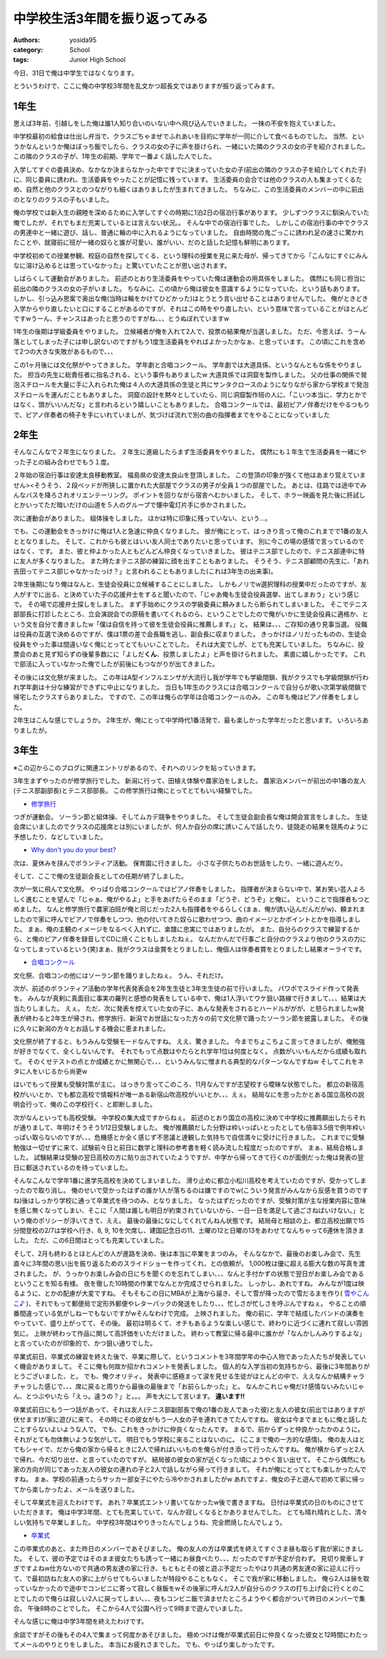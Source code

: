 中学校生活3年間を振り返ってみる
===============================

:authors: yosida95
:category: School
:tags: Junior High School

今日、31日で俺は中学生ではなくなります。

とういうわけで、ここに俺の中学校3年間を乱文かつ超長文ではありますが振り返ってみます。


1年生
-----

思えば3年前、引越しをした俺は誰1人知り合いのいない中へ飛び込んでいきました。
一抹の不安を抱えていました。

中学校最初の給食は仕出し弁当で、クラスごちゃまぜでふれあいを目的に学年が一同に介して食べるものでした。
当然、というかなんというか俺はぼっち飯でしたら、クラスの女の子に声を掛けられ、一緒にいた隣のクラスの女の子を紹介されました。
この隣のクラスの子が、1年生の前期、学年で一番よく話した人でした。

入学してすぐの委員決め、なかなか決まらなかった中ですでに決まっていた女の子(前出の隣のクラスの子を紹介してくれた子)に、同じ委員に誘われ、生活委員をやったことが記憶に残っています。
生活委員の会合では他のクラスの人も集まってくるため、自然と他のクラスとのつながりも細くはありましたが生まれてきました。
ちなみに、この生活委員のメンバーの中に前出のとなりのクラスの子もいました。

俺の学校では新入生の親睦を深めるために入学してすぐの時期に1泊2日の宿泊行事があります。
少しずつクラスに馴染んでいた俺でしたが、それでもまだ充実しているとは言えない状況。。
そんな中での宿泊行事でした。
しかしこの宿泊行事の中でクラスの男連中と一緒に遊び、話し、普通に輪の中に入れるようになっていました。
自由時間の鬼ごっこに誘われ足の速さに驚かれたことや、就寝前に班が一緒の奴らと誰が可愛い、誰がいい、だのと話した記憶も鮮明にあります。

中学校初めての授業参観、校庭の自然を探してくる、という理科の授業を見に来た母が、帰ってきてから「こんなにすぐにみんなに溶け込めるとは思っていなかった」と驚いていたことが思い出されます。

しばらくして運動会がありました。
前述のとおり生活委員をやっていた俺は運動会の用具係をしました。
偶然にも同じ担当に前出の隣のクラスの女の子がいました。
ちなみに、この頃から俺は彼女を意識するようになっていた、という話もあります。
しかし、引っ込み思案で奥出な俺(当時は輪をかけてひどかった)はとうとう言い出せることはありませんでした。
俺がときどき入学からやり直したいと口にすることがあるのですが、それはこの時をやり直したい、という意味で言っていることがほとんどですwうーん、チャンスはあったと思うのですがね、、、とうぬぼれていますw

1年生の後期は学級委員をやりました。
立候補者が俺を入れて2人で、投票の結果俺が当選しました。
ただ、今思えば、うーん落としてしまった子には申し訳ないのですがもう1度生活委員をやればよかったかなぁ、と思っています。
この頃にこれを含めて2つの大きな失敗があるもので、、、

この1ヶ月後には文化祭がやってきました。
学年劇と合唱コンクール。
学年劇では大道具係、というなんともな係をやりました。
担当の先生に総責任者に指名される、という事件もありましたw
大道具係では洞窟を製作しました。
父の仕事の関係で発泡スチロールを大量に手に入れられた俺は４人の大道具係の生徒と共にサンタクロースのようになりながら家から学校まで発泡スチロールを運んだこともありました。
洞窟の設計を黙々としていたら、同じ洞窟製作班の人に、「こいつ本当に、学力とかではなく、頭がいいんだな」と言われるという嬉しいこともありました。
合唱コンクールでは、最初ピアノ伴奏だけをやるつもりで、ピアノ伴奏者の椅子を手にいれていましが、気づけば流れで別の曲の指揮者までをやることになっていました

2年生
-----

そんなこんなで２年生になりました。
２年生に進級したらまず生活委員をやりました。
偶然にも１年生で生活委員を一緒にやった子との組み合わせでもう１度。

２年始の宿泊行事は安達太良移動教室。
福島県の安達太良山を登頂しました。
この登頂の印象が強くて他はあまり覚えていません><そうそう、２段ベッドが所狭しに置かれた大部屋でクラスの男子が全員１つの部屋でした。
あとは、往路では途中でみんなバスを降ろされオリエンテーリング。
ポイントを回りながら宿舎へむかいました。
そして、ホラー映画を見た後に肝試しとかいってただ暗いだけの山道を５人のグループで懐中電灯片手に歩かされました。

次に運動会がありました。
組体操をしました。
ほかは特に印象に残っていない、という…。

でも、この運動会をきっかけに俺は1人と急速に仲良くなりました。
彼が俺にとって、はっきり言って俺のこれまでで1番の友人ととなりました。
そして、これからも彼とはいい友人同士でありたいと思っています。
別に今この場の感情で言っているのではなく、です。
また、彼と仲よかった人ともどんどん仲良くなっていきました。
彼はテニス部でしたので、テニス部連中に特に友人が多くなりました。
また時たまテニス部の練習に顔を出すこともありました。
そうそう、テニス部顧問の先生に、「あれ吉田ってテニス部じゃなかったっけ？」と言われることもありました(これは3年生の出来事)。

2年生後期になり俺はなんと、生徒会役員に立候補することにしました。
しかもノリでw選択理科の授業中だったのですが、友人がすでに出る、と決めていた子の応援弁士をすると聞いたので、「じゃあ俺も生徒会役員選挙、出てしまおう」という感じで。
その場で応援弁士探しをしました。
まず手始めにクラスの学級委員に頼みましたら断られてしまいました。
そこでテニス部部長に打診したところ、立会演説会での原稿を書いてくれるのら、ということでしたので俺がいかに生徒会役員に適格か、という文を自分で書きましたw「僕は自信を持って彼を生徒会役員に推薦します。」と。
結果は、、、ご存知の通り見事当選。
役職は役員の互選で決めるのですが、僕は1票の差で会長職を逃し、副会長に収まりました。
きっかけはノリだったものの、生徒会役員をやった事は間違いなく俺にとってとてもいいことでした。
それは大変でしが、とても充実していました。
ちなみに、投票会のあと見ず知らずの後輩多数にに「よしだ\ **くん**\ 、投票しましたよ」と声を掛けられました。
素直に嬉しかったです。
これで部活に入っていなかった俺でしたが前後にもつながりが出てきました。

その後には文化祭が来ました。
この年はA型インフルエンザが大流行し我が学年でも学級閉鎖、我がクラスでも学級閉鎖が行われ学年劇は十分な練習ができずに中止になりました。
当日も1年生のクラスには合唱コンクールで自分らが歌い次第学級閉鎖で帰宅したクラスすらありました。
ですので、この年は俺らの学年は合唱コンクールのみ。
この年も俺はピアノ伴奏をしました。

2年生はこんな感じでしょうか。
2年生が、俺にとって中学時代1番活発で、最も楽しかった学年だったと思います。
いろいろありましたが。

3年生
-----

※この辺からこのブログに関連エントリがあるので、それへのリンクを貼っていきます。

3年生まずやったのが修学旅行でした。
新潟に行って、田植え体験や農家泊をしました。
農家泊メンバーが前出の中1番の友人(テニス部副部長)とテニス部部長。
この修学旅行は俺にとってとてもいい経験でした。

- `修学旅行`_

つぎが運動会。
ソーラン節と組体操、そしてムカデ競争をやりました。
そして生徒会副会長な俺は開会宣言をしました。
生徒会席にいましたのでクラスの応援席とは別にいましたが、何人か自分の席に誘いこんで話したり、徒競走の結果を競馬のように予想したり、などしていました。

- `Why don't you do your best?`_

次は、夏休みを挟んでボランティア活動。
保育園に行きました。
小さな子供たちのお世話をしたり、一緒に遊んだり。

そして、ここで俺の生徒副会長としての任期が終了しました。

次が一気に飛んで文化祭。
やっぱり合唱コンクールではピアノ伴奏をしました。
指揮者が決まらない中で、某お笑い芸人よろしく進むことを望んで「じゃぁ、俺がやるよ」と手をあげたらそのまま「どうぞ、どうぞ」と俺に。
ということで指揮者もつとめました。
なんと修学旅行で農家泊班が俺と同じだった2人も指揮者をやるらしく(まぁ、俺が誘い込んだんだがw)、頼まれましたので家に呼んでピアノで伴奏をしつつ、他の付いてきた奴らに歌わせつつ、曲のイメージとかポイントとかを指導しました。
まぁ、俺の主観のイメージをなるべく入れずに、楽譜に忠実にではありましたが。
また、自分らのクラスで練習するから、と俺のピアノ伴奏を録音してCDに焼くこともしましたねぇ。
なんだかんだで行事ごと自分のクラスより他のクラスの力になってしまっているという(笑)まぁ、我がクラスは金賞をとりましたし、俺個人は伴奏者賞をとりましたし結果オーライです。

- `合唱コンクール`_

文化祭、合唱コンの他にはソーラン節を踊りましたねぇ。
うん、それだけ。

次が、前述のボランティア活動の学年代表発表会を2年生生徒と3年生生徒の前で行いました。
パワポでスライド作って発表を。
みんなが真剣に真面目に事実の羅列と感想の発表をしている中で、俺は1人浮いてウケ狙い路線で行きまして、、、結果は大当たりしました。
えぇ。
ただ、次に発表を控えていた女の子に、あんな発表をされるとハードルががが、と怒られましたw発表が終わると2年生が帰され、修学旅行、新潟でお世話になった方々の前で文化祭で踊ったソーラン節を披露しました。
その後に久々に新潟の方々とお話しする機会に恵まれました。

文化祭が終了すると、もうみんな受験モードなんですね。
ええ、驚きました。
今までちょこちょこ言ってきましたが、俺勉強が好きでなくて、全くしないんです。
それでもって点数はやたらとれ学年1位は何度となく。
点数がいいもんだから成績も取れて。
そのくせテストの点とか成績とかに無関心で、、、というみんなに憎まれる典型的なパターンなんですねw
そしてこれをネタに人をいじるから尚更w

ほいでもって授業も受験対策が主に。
はっきり言ってこのころ、11月なんですが志望校すら曖昧な状態でした。
都立の新宿高校がいいとか、でも都立高校で情報科が唯一ある新宿山吹高校がいいとか、、、えぇ。
結局なにを思ったかとある国立高校の説明会行って、俺のこの学校行く、と即断しました。

次がなんといっても高校受験。
中学校の集大成ですからねぇ。
前述のとおり国立の高校に決めて中学校に推薦願出したらそれが通りまして、年明けそうそう1/12日受験しました。
俺が推薦願だした分野は枠いっぱいとったとしても倍率3.5倍で例年枠いっぱい取らないのですが、、、危機感とか全く感じず不思議と達観した気持ちで自信満々に受けに行きました。
これまでに受験勉強は一切せずに来て、試験前々日と前日に数学と理科の参考書を軽く読み流した程度だったのですが。
まぁ、結局合格しました。
試験結果は受験の翌日高校の方に貼り出されていたようですが、中学から帰ってきて行くのが面倒だった俺は発表の翌日に郵送されているのを待っていました。

そんなこんなで学年1番に進学先高校を決めてしまいました。
滑り止めに都立小松川高校を考えていたのですが、受かってしまったので取り消し。
俺のせいで受かったはずの誰か1人が落ちるのは嫌ですのでw(こういう発言がみんなから反感を買うのですね)後はしっかり学校に通って卒業式を待つのみ、となりました。
なったはずだったのですが、受験対策が主な授業内容に意味を感じ無くなってしまい、そこに「人間は誰しも明日が約束されていないから、一日一日を満足して過ごさねばいけない。」という俺のポリシーが浮いてきて、ええ。
最後の最後になにしてくれてんねん状態です。
結局母と相談の上、都立高校出願で15分間登校の2/7は学校へ行き、8, 9, 10を欠席し、建国記念日の11、土曜の12と日曜の13をあわせてなんちゃって6連休を頂きました。
ただ、この6日間はとっても充実していました。

そして、2月も終わるとほとんどの人が進路を決め、後は本当に卒業をまつのみ。
そんななかで、最後のお楽しみ会で、先生直々に3年間の思い出を振り返るためのスライドショーを作ってくれ、との依頼が。
1,000枚は優に超える膨大な数の写真を渡されました。
が、うっかりお楽しみ会の日にちを聞くのを忘れてしまい、、、なんと手付かずの状態で翌日がお楽しみ会であるということを知る有様。
夜を徹した10時間の作業でなんとか完成させられました。
しっかし、あれですね。
みんなが1度は映るように、とかの配慮が大変ですね。
そもそもこの日にMBAが上海から届き、そして雪が降ったので雪だるまを作り( `雪やこんこ♪`_ )、それでもって郵便局で定形外郵便やレターパックの発送をしたり、、、忙しさが忙しさを呼ぶんですねぇ。
やることの順番間違っている気がしねーでもないですがwそんなわけで完成。
上映されました。
俺の前に、学年で結成したバンドの演奏をやっていて、盛り上がってて、その後。
最初は明るくて、オチもあるような楽しい感じで、終わりに近づくに連れて寂しい雰囲気に。
上映が終わって作品に関して高評価をいただけました。
終わって教室に帰る最中に誰かが「なんかしんみりするよな」と言っていたのが印象的で、かつ狙い通りでした。

卒業式前日、卒業式の練習を終えた後で、卒業に際して、というコメントを3年間学年の中心人物であった人たちが発表していく機会がありまして。
そこに俺も何故か招かれコメントを発表しました。
個人的な入学当初の気持ちから、最後に3年間ありがとうございました、と。
でも、俺クオリティ。
発表中に感極まって涙を見せる生徒がほとんどの中で、ええなんか結構チャラチャラした感じで、、、席に戻ると周りから最後の最後まで「お前らしかった」と。
なんかこれじゃ俺だけ感情ないみたいじゃん、とつぶやいたら「えっ。違うの？」と。。。
声を大にして言います。
\ **違います!!**

卒業式前日にもう一つ話があって、それは友人(テニス部副部長で俺の1番の友人であった彼)と友人の彼女(前出ではありますが伏せます)が家に遊びに来て。
その時にその彼女がもう一人女の子を連れてきてたんですね。
彼女は今までまともに俺と話したことすらないよいような人で。
でも、これをきっかけに仲良くなったんです。
まるで、前からずっと仲良かったかのように。
それがとても勿体無いような気がして。
明日でもう学校に来ることはないのに。
(ここまで俺の一方的な感情)。
俺の友人はとてもシャイで、だから俺の家から帰るときに2人で帰ればいいものを俺らが付き添って行ったんですね。
俺が横からずっと2人で帰れ、今だ切り出せ、と言っていたのですが。
結局彼の彼女の家が近くなった頃にようやく言い出せて。
そこから偶然にも家の方向が同じであった友人の彼女の連れの子と2人で話しながら帰って行きまして。
それが俺にとってとても楽しかったんですね。
まぁ、学校の前通ったらサッカー部女子にやたら冷やかされましたがw
あれですよ、俺女の子と遊んで初めて家に帰ってから楽しかったよ、メールを送りました。

そして卒業式を迎えたわけです。
あれ？卒業式エントリ書いてなかったw後で書きますね。
日付は卒業式の日のものにさせていただきます。
俺は中学3年間、とても充実していて、なんか寂しくなるとかありませんでした。
とても晴れ晴れとした、清々しい気持ちで卒業しました。
中学校3年間はやりきったんでしょうね、完全燃焼したんでしょう。

- `卒業式`_

この卒業式のあと、また昨日のメンバーであそびました。
俺の友人の方は卒業式を終えてすぐさま昼も取らず我が家にきました。
そして、彼の予定ではそのまま彼女たちも誘って一緒にお昼食べたり、、、だったのですが予定が合わず。
見切り発車しすぎですよねw仕方ないので共通の男友達の家に行き、もともとその彼と遊ぶ予定だったやはり共通の男友達の家に迎えに行って、で最初訪ねた友人の家に上がらせてもらいましたが特段やることもなく。
そこで我が家に移動しました。
俺ら2人は昼を取っていなかったので途中でコンビニに寄って寂しく昼飯をwその後家に呼んだ2人が自分らのクラスの打ち上げ会に行くとのことでしたので俺らは寂しい2人に戻ってしまい、、、夜もコンビニ飯で済ませたところようやく都合がついて昨日のメンバーで集合。
午後8時のことでした。
そこから4人で公園へ行って9時まで遊んでいました。

そんな感じに俺は中学3年間を終えたわけです。

余談ですがその後もその4人で集まって何度かあそびました。
極めつけは俺が卒業式前日に仲良くなった彼女と12時間にわたってメールのやりとりをしました。
本当にお疲れさまでした。
でも、やっぱり楽しかったです。

.. _`修学旅行`: {filename}/2010/05/15/221958.rst
.. _`Why don't you do your best?`: {filename}/2010/06/05/220026.rst
.. _`合唱コンクール`: {filename}/2010/11/03/174435.rst
.. _`雪やこんこ♪`: {filename}/2011/03/07/181624.rst
.. _`卒業式`: {filename}/2011/03/18/130000.rst
